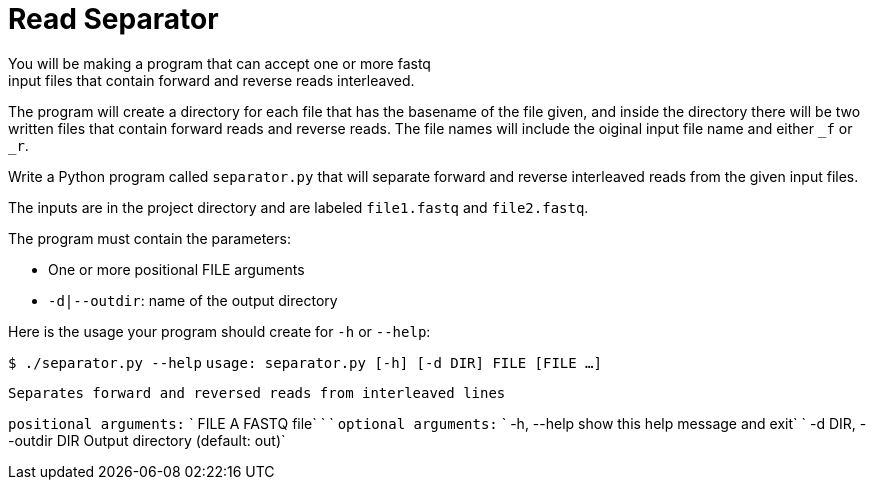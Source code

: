 = Read Separator
You will be making a program that can accept one or more fastq
input files that contain forward and reverse reads interleaved. 
The program will create a directory for each file that has the basename
of the file given, and inside the directory there will be two written 
files that contain forward reads and reverse reads. The file names will
include the oiginal input file name and either `_f` or `_r`.

Write a Python program called `separator.py` that will separate forward 
and reverse interleaved reads from the given input files.

The inputs are in the project directory and are labeled `file1.fastq`
and `file2.fastq`.


The program must contain the parameters:
  
    * One or more positional FILE arguments
    * `-d|--outdir`: name of the output directory

Here is the usage your program should create for `-h` or `--help`:


`$ ./separator.py --help`
`usage: separator.py [-h] [-d DIR] FILE [FILE ...]`

`Separates forward and reversed reads from interleaved lines`

`positional arguments:`
`  FILE                  A FASTQ file`
`                                                             `
`optional arguments:`
`  -h, --help            show this help message and exit`
`  -d DIR, --outdir DIR  Output directory (default: out)`
